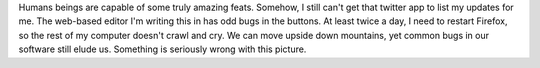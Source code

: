 |image0|\ Humans beings are capable of some truly amazing feats.
Somehow, I still can't get that twitter app to list my updates for me.
The web-based editor I'm writing this in has odd bugs in the buttons. At
least twice a day, I need to restart Firefox, so the rest of my computer
doesn't crawl and cry. We can move upside down mountains, yet common
bugs in our software still elude us.
|image1|
Something is seriously wrong with this picture.

.. |image0| image:: http://photos1.blogger.com/blogger/7184/598/400/DiamondMine04.jpg
   :target: http://bldgblog.blogspot.com/2005/08/worlds-largest-diamond-mine.html
.. |image1| image:: http://photos1.blogger.com/blogger/7184/598/400/DiamondMine02.jpg
   :target: http://photos1.blogger.com/blogger/7184/598/400/DiamondMine02.jpg
